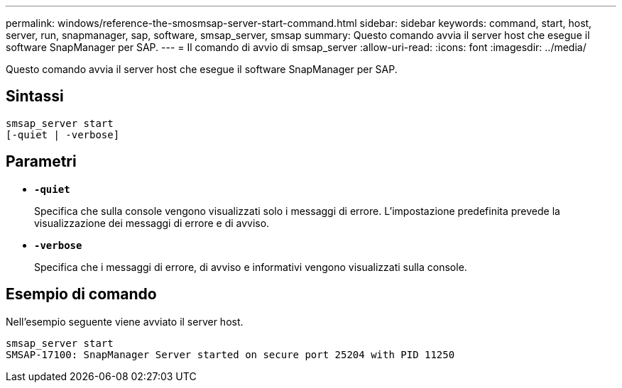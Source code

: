 ---
permalink: windows/reference-the-smosmsap-server-start-command.html 
sidebar: sidebar 
keywords: command, start, host, server, run, snapmanager, sap, software, smsap_server, smsap 
summary: Questo comando avvia il server host che esegue il software SnapManager per SAP. 
---
= Il comando di avvio di smsap_server
:allow-uri-read: 
:icons: font
:imagesdir: ../media/


[role="lead"]
Questo comando avvia il server host che esegue il software SnapManager per SAP.



== Sintassi

[listing]
----

smsap_server start
[-quiet | -verbose]
----


== Parametri

* *`-quiet`*
+
Specifica che sulla console vengono visualizzati solo i messaggi di errore. L'impostazione predefinita prevede la visualizzazione dei messaggi di errore e di avviso.

* *`-verbose`*
+
Specifica che i messaggi di errore, di avviso e informativi vengono visualizzati sulla console.





== Esempio di comando

Nell'esempio seguente viene avviato il server host.

[listing]
----
smsap_server start
SMSAP-17100: SnapManager Server started on secure port 25204 with PID 11250
----